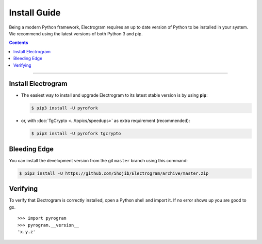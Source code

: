 Install Guide
=============

Being a modern Python framework, Electrogram requires an up to date version of Python to be installed in your system.
We recommend using the latest versions of both Python 3 and pip.

.. contents:: Contents
    :backlinks: none
    :depth: 1
    :local:

-----

Install Electrogram
----------------

-   The easiest way to install and upgrade Electrogram to its latest stable version is by using **pip**:

    .. code-block:: text

        $ pip3 install -U pyrofork

-   or, with :doc:`TgCrypto <../topics/speedups>` as extra requirement (recommended):

    .. code-block:: text

        $ pip3 install -U pyrofork tgcrypto

Bleeding Edge
-------------

You can install the development version from the git ``master`` branch using this command:

.. code-block:: text

    $ pip3 install -U https://github.com/5hojib/Electrogram/archive/master.zip

Verifying
---------

To verify that Electrogram is correctly installed, open a Python shell and import it.
If no error shows up you are good to go.

.. parsed-literal::

    >>> import pyrogram
    >>> pyrogram.__version__
    'x.y.z'

.. _`Github repo`: http://github.com/5hojib/Electrogram
